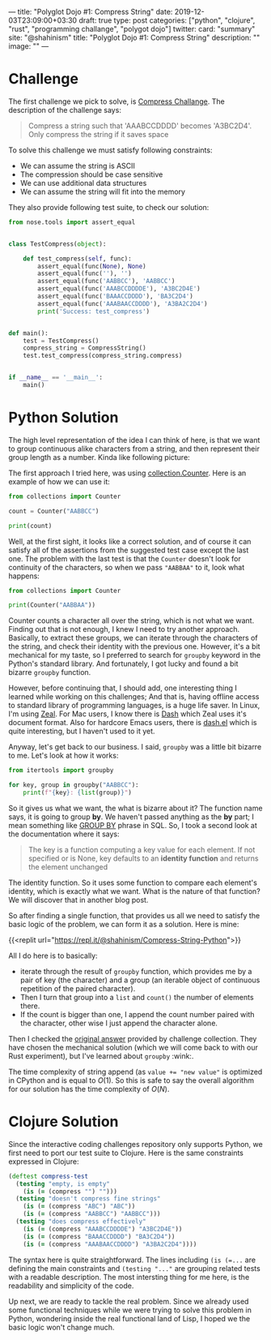 ---
title: "Polyglot Dojo #1: Compress String"
date: 2019-12-03T23:09:00+03:30
draft: true
type: post
categories: ["python", "clojure", "rust", "programming challange", "polygot dojo"]
twitter:
  card: "summary"
  site: "@shahinism"
  title: "Polyglot Dojo #1: Compress String"
  description: ""
  image: ""
---

* Challenge
The first challenge we pick to solve, is [[https://github.com/donnemartin/interactive-coding-challenges/blob/master/arrays_strings/compress/compress_challenge.ipynb][Compress Challange]]. The description of
the challenge says:

#+begin_quote
Compress a string such that 'AAABCCDDDD' becomes 'A3BC2D4'. Only compress the string if it saves space
#+end_quote

To solve this challenge we must satisfy following constraints:

- We can assume the string is ASCII
- The compression should be case sensitive
- We can use additional data structures
- We can assume the string will fit into the memory

They also provide following test suite, to check our solution:

#+BEGIN_SRC python
from nose.tools import assert_equal


class TestCompress(object):

    def test_compress(self, func):
        assert_equal(func(None), None)
        assert_equal(func(''), '')
        assert_equal(func('AABBCC'), 'AABBCC')
        assert_equal(func('AAABCCDDDDE'), 'A3BC2D4E')
        assert_equal(func('BAAACCDDDD'), 'BA3C2D4')
        assert_equal(func('AAABAACCDDDD'), 'A3BA2C2D4')
        print('Success: test_compress')


def main():
    test = TestCompress()
    compress_string = CompressString()
    test.test_compress(compress_string.compress)


if __name__ == '__main__':
    main()
#+END_SRC

* Python Solution

The high level representation of the idea I can think of here, is that we want
to group continuous alike characters from a string, and then represent their
group length as a number. Kinda like following picture:

The first approach I tried here, was using [[https://docs.python.org/3/library/collections.html#collections.Counter][collection.Counter]]. Here is an
example of how we can use it:

#+BEGIN_SRC python :results output
from collections import Counter

count = Counter("AABBCC")

print(count)
#+END_SRC

#+RESULTS:
: Counter({'A': 2, 'B': 2, 'C': 2})

Well, at the first sight, it looks like a correct solution, and of course it can
satisfy all of the assertions from the suggested test case except the last one.
The problem with the last test is that the ~Counter~ doesn't look for continuity
of the characters, so when we pass ~"AABBAA"~ to it, look what happens:

#+BEGIN_SRC python :results output
from collections import Counter

print(Counter("AABBAA"))
#+END_SRC

#+RESULTS:
: Counter({'A': 4, 'B': 2})

Counter counts a character all over the string, which is not what we want.
Finding out that is not enough, I knew I need to try another approach.
Basically, to extract these groups, we can iterate through the characters of the
string, and check their identity with the previous one. However, it's a bit
mechanical for my taste, so I preferred to search for ~groupby~ keyword in the
Python's standard library. And fortunately, I got lucky and found a bit bizarre
~groupby~ function.

However, before continuing that, I should add, one interesting thing I
learned while working on this challenges; And that is, having offline access to
standard library of programming languages, is a huge life saver. In Linux, I'm
using [[https://zealdocs.org/][Zeal]]. For Mac users, I know there is [[https://kapeli.com/dash][Dash]] which Zeal uses it's document
format. Also for hardcore Emacs users, there is [[https://github.com/magnars/dash.el][dash.el]] which is quite
interesting, but I haven't used to it yet.

Anyway, let's get back to our business. I said, ~groupby~ was a little bit
bizarre to me. Let's look at how it works:

#+BEGIN_SRC python :results output
from itertools import groupby

for key, group in groupby("AABBCC"):
    print(f"{key}: {list(group)}")
#+END_SRC

#+RESULTS:
: A: ['A', 'A']
: B: ['B', 'B']
: C: ['C', 'C']

So it gives us what we want, the what is bizarre about it? The function name
says, it is going to group *by*. We haven't passed anything as the *by* part; I
mean something like [[https://www.w3schools.com/sql/sql_groupby.asp][GROUP BY]] phrase in SQL. So, I took a second look at the
documentation where it says:

#+BEGIN_QUOTE
The key is a function computing a key value for each element. If not specified
or is None, key defaults to an *identity function* and returns the element
unchanged
#+END_QUOTE

The identity function. So it uses some function to compare each element's
identity, which is exactly what we want. What is the nature of that function? We
will discover that in another blog post.

So after finding a single function, that provides us all we need to satisfy the
basic logic of the problem, we can form it as a solution. Here is mine:

{{<replit url="https://repl.it/@shahinism/Compress-String-Python">}}

All I do here is to basically:
- iterate through the result of ~groupby~ function, which provides me by a pair
  of key (the character) and a group (an iterable object of continuous
  repetition of the paired character).
- Then I turn that group into a ~list~ and ~count()~ the number of elements
  there.
- If the count is bigger than one, I append the count number paired with the
  character, other wise I just append the character alone.

Then I checked the [[https://github.com/donnemartin/interactive-coding-challenges/blob/master/arrays_strings/compress/compress_solution.ipynb][original answer]] provided by challenge collection. They have
chosen the mechanical solution (which we will come back to with our Rust
experiment), but I've learned about ~groupby~ :wink:.

The time complexity of string append (as ~value += "new value"~ is optimized in
CPython and is equal to \(O(1)\). So this is safe to say the overall algorithm
for our solution has the time complexity of \(O(N)\).

* Clojure Solution

Since the interactive coding challenges repository only supports Python, we
first need to port our test suite to Clojure. Here is the same constraints
expressed in Clojure:

#+BEGIN_SRC clojure
(deftest compress-test
  (testing "empty, is empty"
    (is (= (compress "") "")))
  (testing "doesn't compress fine strings"
    (is (= (compress "ABC") "ABC"))
    (is (= (compress "AABBCC") "AABBCC")))
  (testing "does compress effectively"
    (is (= (compress "AAABCCDDDDE") "A3BC2D4E"))
    (is (= (compress "BAAACCDDDD") "BA3C2D4"))
    (is (= (compress "AAABAACCDDDD") "A3BA2C2D4"))))
#+END_SRC

The syntax here is quite straightforward. The lines including ~(is (=...~ are
defining the main constraints and ~(testing "..."~ are grouping related tests
with a readable description. The most intersting thing for me here, is the
readability and simplicity of the code.

Up next, we are ready to tackle the real problem. Since we already used some
functional techniques while we were trying to solve this problem in Python,
wondering inside the real functional land of Lisp, I hoped we the basic logic
won't change much.

